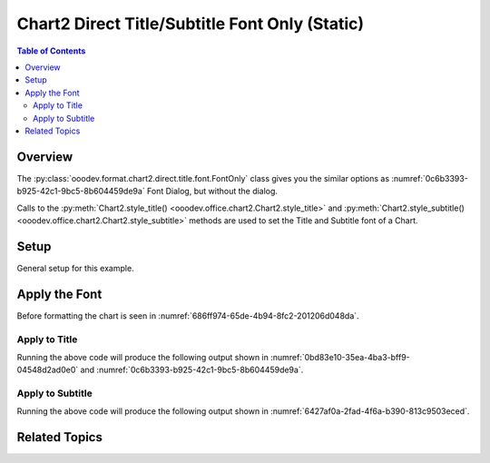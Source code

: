 .. _help_chart2_format_direct_static_title_font_only:

Chart2 Direct Title/Subtitle Font Only (Static)
===============================================

.. contents:: Table of Contents
    :local:
    :backlinks: none
    :depth: 2

Overview
--------

The :py:class:`ooodev.format.chart2.direct.title.font.FontOnly` class gives you the similar options
as :numref:`0c6b3393-b925-42c1-9bc5-8b604459de9a` Font Dialog, but without the dialog.

Calls to the :py:meth:`Chart2.style_title() <ooodev.office.chart2.Chart2.style_title>` and
:py:meth:`Chart2.style_subtitle() <ooodev.office.chart2.Chart2.style_subtitle>` methods are used to set the Title and Subtitle font of a Chart.

.. seealso::

    - :ref:`help_chart2_format_direct_title_font_only`

Setup
-----

General setup for this example.

.. tabs::

    .. code-tab:: python
        :emphasize-lines: 34,35

        import uno
        from ooodev.format.chart2.direct.title.font import FontOnly as TitleFontOnly
        from ooodev.format.chart2.direct.general.borders import LineProperties as ChartLineProperties
        from ooodev.format.chart2.direct.general.area import Gradient as ChartGradient
        from ooodev.format.chart2.direct.general.area import GradientStyle, ColorRange
        from ooodev.office.calc import Calc
        from ooodev.office.chart2 import Chart2
        from ooodev.utils.color import StandardColor
        from ooodev.gui import GUI
        from ooodev.loader.lo import Lo

        def main() -> int:
            with Lo.Loader(connector=Lo.ConnectPipe()):
                doc = Calc.open_doc("pie_flat_chart.ods")
                GUI.set_visible(True, doc)
                Lo.delay(500)
                Calc.zoom(doc, GUI.ZoomEnum.ZOOM_100_PERCENT)

                sheet = Calc.get_active_sheet()

                Calc.goto_cell(cell_name="A1", doc=doc)
                chart_doc = Chart2.get_chart_doc(sheet=sheet, chart_name="pie_chart")

                chart_bdr_line = ChartLineProperties(color=StandardColor.PURPLE_DARK1, width=0.7)
                chart_grad = ChartGradient(
                    chart_doc=chart_doc,
                    step_count=64,
                    style=GradientStyle.SQUARE,
                    angle=45,
                    grad_color=ColorRange(StandardColor.BLUE_DARK1, StandardColor.PURPLE_LIGHT2),
                )
                Chart2.style_background(chart_doc=chart_doc, styles=[chart_grad, chart_bdr_line])

                title_font = TitleFontOnly(name="Lucida Calligraphy", size=14, font_style="italic")
                Chart2.style_title(chart_doc=chart_doc, styles=[title_font])

                Lo.delay(1_000)
                Lo.close_doc(doc)
            return 0

        if __name__ == "__main__":
            SystemExit(main())

    .. only:: html

        .. cssclass:: tab-none

            .. group-tab:: None


Apply the Font
--------------

Before formatting the chart is seen in :numref:`686ff974-65de-4b94-8fc2-201206d048da`.

Apply to Title
""""""""""""""

.. tabs::

    .. code-tab:: python

        from ooodev.format.chart2.direct.title.font import FontOnly as TitleFontOnly

        # ... other code
        title_font = TitleFontOnly(name="Lucida Calligraphy", size=14, font_style="italic")
        Chart2.style_title(chart_doc=chart_doc, styles=[title_font])

    .. only:: html

        .. cssclass:: tab-none

            .. group-tab:: None

Running the above code will produce the following output shown in :numref:`0bd83e10-35ea-4ba3-bff9-04548d2ad0e0` and :numref:`0c6b3393-b925-42c1-9bc5-8b604459de9a`.

.. cssclass:: screen_shot

    .. _0bd83e10-35ea-4ba3-bff9-04548d2ad0e0:

    .. figure:: https://github.com/Amourspirit/python_ooo_dev_tools/assets/4193389/0bd83e10-35ea-4ba3-bff9-04548d2ad0e0
        :alt: Chart with Title Font set
        :figclass: align-center
        :width: 450px

        Chart with Title Font set


.. cssclass:: screen_shot

    .. _0c6b3393-b925-42c1-9bc5-8b604459de9a:

    .. figure:: https://github.com/Amourspirit/python_ooo_dev_tools/assets/4193389/0c6b3393-b925-42c1-9bc5-8b604459de9a
        :alt: Chart Data Labels Dialog Font
        :figclass: align-center
        :width: 450px

        Chart Data Labels Dialog Font

Apply to Subtitle
"""""""""""""""""

.. tabs::

    .. code-tab:: python

        # ... other code
        Chart2.style_subtitle(chart_doc=chart_doc, styles=[title_font])

    .. only:: html

        .. cssclass:: tab-none

            .. group-tab:: None

Running the above code will produce the following output shown in :numref:`6427af0a-2fad-4f6a-b390-813c9503eced`.

.. cssclass:: screen_shot

    .. _6427af0a-2fad-4f6a-b390-813c9503eced:

    .. figure:: https://github.com/Amourspirit/python_ooo_dev_tools/assets/4193389/6427af0a-2fad-4f6a-b390-813c9503eced
        :alt: Chart with Subtitle Font set
        :figclass: align-center
        :width: 450px

        Chart with Subtitle Font set

Related Topics
--------------

.. seealso::

    .. cssclass:: ul-list

        - :ref:`part05`
        - :ref:`help_chart2_format_direct_title_font_only`
        - :ref:`help_format_format_kinds`
        - :ref:`help_format_coding_style`
        - :ref:`help_chart2_format_direct_title_font_effects`
        - :ref:`help_chart2_format_direct_title_font`
        - :py:class:`~ooodev.gui.GUI`
        - :py:class:`~ooodev.loader.Lo`
        - :py:class:`~ooodev.office.chart2.Chart2`
        - :py:meth:`Chart2.style_background() <ooodev.office.chart2.Chart2.style_background>`
        - :py:meth:`Chart2.style_title() <ooodev.office.chart2.Chart2.style_title>`
        - :py:meth:`Chart2.style_subtitle() <ooodev.office.chart2.Chart2.style_subtitle>`
        - :py:meth:`Calc.dispatch_recalculate() <ooodev.office.calc.Calc.dispatch_recalculate>`
        - :py:class:`ooodev.format.chart2.direct.title.font.FontOnly`
